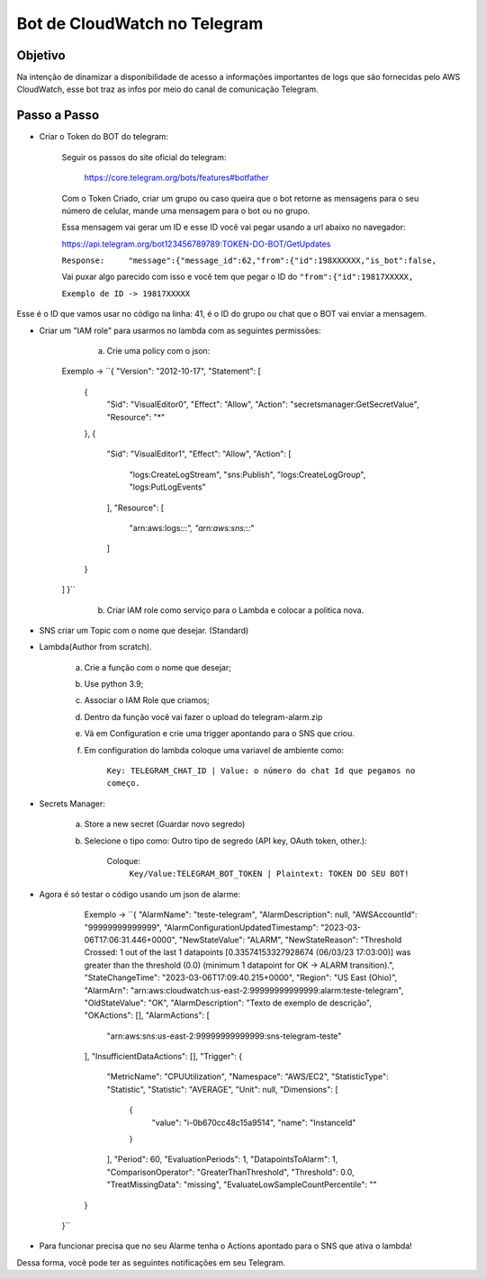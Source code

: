 =============================
Bot de CloudWatch no Telegram
=============================

Objetivo
--------
Na intenção de dinamizar a disponibilidade de acesso a informações importantes de logs que são fornecidas pelo AWS CloudWatch, esse bot traz as infos por meio do canal de comunicação Telegram.

Passo a Passo
-------------
* Criar o Token do BOT do telegram:

	Seguir os passos do site oficial do telegram:
	
		https://core.telegram.org/bots/features#botfather
		

	Com o Token Criado, criar um grupo ou caso queira que o bot retorne as mensagens para o seu número de celular, mande uma mensagem para o bot ou no grupo.

	Essa mensagem vai gerar um ID e esse ID você vai pegar usando a url abaixo no navegador:
	
	https://api.telegram.org/bot123456789789:TOKEN-DO-BOT/GetUpdates
	
	
	``Response:	"message":{"message_id":62,"from":{"id":198XXXXXX,"is_bot":false,``

	Vai puxar algo parecido com isso e você tem que pegar o ID do ``"from":{"id":19817XXXXX,``
	
	``Exemplo de ID -> 19817XXXXX``

Esse é o ID que vamos usar no código na linha: 41, é o ID do grupo ou chat que o BOT vai enviar a mensagem.
	

* Criar um "IAM role" para usarmos no lambda com as seguintes permissões:

	a) Crie uma policy com o json:
	
    Exemplo -> ``{
    "Version": "2012-10-17",
    "Statement": [
        {
            "Sid": "VisualEditor0",
            "Effect": "Allow",
            "Action": "secretsmanager:GetSecretValue",
            "Resource": "*"
        },
        {
            "Sid": "VisualEditor1",
            "Effect": "Allow",
            "Action": [
                "logs:CreateLogStream",
                "sns:Publish",
                "logs:CreateLogGroup",
                "logs:PutLogEvents"
            ],
            "Resource": [
                "arn:aws:logs:*:*:*",
                "arn:aws:sns:*:*:*"
            ]
        }
    ]
    }``
	
	b) Criar IAM role como serviço para o Lambda e colocar a politica nova.
	

* SNS criar um Topic com o nome que desejar. (Standard)

		
* Lambda(Author from scratch).
	
	a) Crie a função com o nome que desejar; 
	b) Use python 3.9;
	c) Associar o IAM Role que criamos;
	d) Dentro da função você vai fazer o upload do telegram-alarm.zip
	e) Vá em Configuration e crie uma trigger apontando para o SNS que criou.
	f) Em configuration do lambda coloque uma variavel de ambiente como:
		
		``Key: TELEGRAM_CHAT_ID | Value: o número do chat Id que pegamos no começo.``
		
* Secrets Manager:
	
	a) Store a new secret (Guardar novo segredo) 
	b) Selecione o tipo como: Outro tipo de segredo (API key, OAuth token, other.):
	
		Coloque: 
			``Key/Value:TELEGRAM_BOT_TOKEN | Plaintext: TOKEN DO SEU BOT!``
	
* Agora é só testar o código usando um json de alarme:

        Exemplo -> ``{
        "AlarmName": "teste-telegram",
        "AlarmDescription": null,
        "AWSAccountId": "99999999999999",
        "AlarmConfigurationUpdatedTimestamp": "2023-03-06T17:06:31.446+0000",
        "NewStateValue": "ALARM",
        "NewStateReason": "Threshold Crossed: 1 out of the last 1 datapoints [0.33574153327928674 (06/03/23 17:03:00)] was greater than the threshold (0.0) (minimum 1 datapoint for OK -> ALARM transition).",
        "StateChangeTime": "2023-03-06T17:09:40.215+0000",
        "Region": "US East (Ohio)",
        "AlarmArn": "arn:aws:cloudwatch:us-east-2:99999999999999:alarm:teste-telegram",
        "OldStateValue": "OK",
        "AlarmDescription": "Texto de exemplo de descrição",
        "OKActions": [],
        "AlarmActions": [
            "arn:aws:sns:us-east-2:99999999999999:sns-telegram-teste"
        ],
        "InsufficientDataActions": [],
        "Trigger": {
            "MetricName": "CPUUtilization",
            "Namespace": "AWS/EC2",
            "StatisticType": "Statistic",
            "Statistic": "AVERAGE",
            "Unit": null,
            "Dimensions": [
                {
                    "value": "i-0b670cc48c15a9514",
                    "name": "InstanceId"
                }
            ],
            "Period": 60,
            "EvaluationPeriods": 1,
            "DatapointsToAlarm": 1,
            "ComparisonOperator": "GreaterThanThreshold",
            "Threshold": 0.0,
            "TreatMissingData": "missing",
            "EvaluateLowSampleCountPercentile": ""
        }
    }``

* Para funcionar precisa que no seu Alarme tenha o Actions apontado para o SNS que ativa o lambda!

Dessa forma, você pode ter as seguintes notificações em seu Telegram.

.. images:: /images/primeiraformachat.png
    :alt: Primeira Situação

.. images:: /images/segundaformachat.png    
    :alt: Segunda Situação

.. images:: /images/terceiraformachat.png  
    :alt: Terceira Situação  